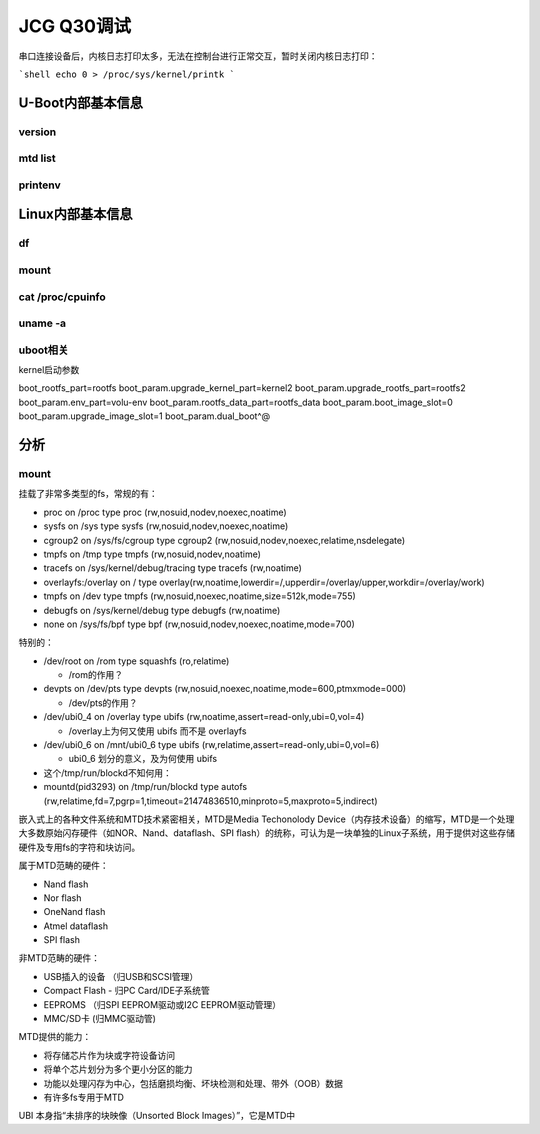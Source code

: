 JCG Q30调试
==================================

串口连接设备后，内核日志打印太多，无法在控制台进行正常交互，暂时关闭内核日志打印：

```shell
echo 0 > /proc/sys/kernel/printk
```

U-Boot内部基本信息
~~~~~~~~~~~~~~~~~~~~~~~~~~~~~~~~~~~~~~~~~~~~~~~~~~~~~~~~~~~

version
-----------------------------------------------------------

.. code::shell

  MT7981> version 
  U-Boot 2022.07-rc5 (Jul 18 2022 - 10:55:13 +0800)

  aarch64-linux-gnu-gcc (Ubuntu/Linaro 7.5.0-3ubuntu1~18.04) 7.5.0
  GNU ld (GNU Binutils for Ubuntu) 2.30

mtd list
-----------------------------------------------------------

.. code::shell
  
  MT7981> mtd list
  List of MTD devices:
  * spi-nand0
    - device: spi_nand@0
    - parent: spi@1100a000
    - driver: spi_nand
    - path: /spi@1100a000/spi_nand@0
    - type: NAND flash
    - block size: 0x20000 bytes
    - min I/O: 0x800 bytes
    - OOB size: 64 bytes
    - OOB available: 24 bytes
    - 0x000000000000-0x000008000000 : "spi-nand0"
  * nmbm0
    - type: Unknown
    - block size: 0x20000 bytes
    - min I/O: 0x800 bytes
    - OOB size: 64 bytes
    - OOB available: 24 bytes
    - 0x000000000000-0x000007800000 : "nmbm0"
            - 0x000000000000-0x000000100000 : "bl2"
            - 0x000000100000-0x000000180000 : "u-boot-env"
            - 0x000000180000-0x000000380000 : "factory"
            - 0x000000380000-0x000000580000 : "fip"
            - 0x000000580000-0x000004580000 : "ubi"

printenv
-----------------------------------------------------------

.. code::shell
  
  MT7981> printenv 
  baudrate=115200
  bootdelay=2
  bootfile=0312czg.bin
  bootmenu_0=Startup system (Default)=mtkboardboot
  bootmenu_1=Upgrade firmware=mtkupgrade fw
  bootmenu_2=Upgrade ATF BL2=mtkupgrade bl2
  bootmenu_3=Upgrade ATF FIP=mtkupgrade fip
  bootmenu_4=Upgrade single image=mtkupgrade simg
  bootmenu_5=Load image=mtkload
  dual_boot.current_slot=0
  dual_boot.slot_0_invalid=0
  dual_boot.slot_1_invalid=0
  ethact=ethernet@15100000
  ethaddr=26:af:c3:37:5f:11
  fdtcontroladdr=4f7fe370
  fileaddr=46000000
  filesize=1678b37
  ipaddr=192.168.10.1
  loadaddr=0x46000000
  mtdids=nmbm0=nmbm0
  mtdparts=nmbm0:1024k(bl2),512k(u-boot-env),2048k(factory),2048k(fip),65536k(ubi)
  netmask=255.255.255.0
  serverip=192.168.10.2
  stderr=serial@11002000
  stdin=serial@11002000
  stdout=serial@11002000

  Environment size: 744/524284 bytes

Linux内部基本信息
~~~~~~~~~~~~~~~~~~~~~~~~~~~~~~~~~~~~~~~~~~~~~~~~~~~~~~~~~~~

df
-----------------------------------------------------------

.. code::shell

  root@AOS:/etc/config# df -h
  Filesystem                Size      Used Available Use% Mounted on
  /dev/root                18.8M     18.8M         0 100% /rom
  tmpfs                   111.2M      1.1M    110.1M   1% /tmp
  /dev/ubi0_4               5.7M    600.0K      4.8M  11% /overlay
  overlayfs:/overlay        5.7M    600.0K      4.8M  11% /
  tmpfs                   512.0K         0    512.0K   0% /dev
  /dev/ubi0_6             344.0K     24.0K    268.0K   8% /mnt/ubi0_6


mount
-----------------------------------------------------------

.. code::shell

  root@AOS:/etc/config# mount
  /dev/root on /rom type squashfs (ro,relatime)
  proc on /proc type proc (rw,nosuid,nodev,noexec,noatime)
  sysfs on /sys type sysfs (rw,nosuid,nodev,noexec,noatime)
  cgroup2 on /sys/fs/cgroup type cgroup2 (rw,nosuid,nodev,noexec,relatime,nsdelegate)
  tmpfs on /tmp type tmpfs (rw,nosuid,nodev,noatime)
  /dev/ubi0_4 on /overlay type ubifs (rw,noatime,assert=read-only,ubi=0,vol=4)
  overlayfs:/overlay on / type overlay (rw,noatime,lowerdir=/,upperdir=/overlay/upper,workdir=/overlay/work)
  tmpfs on /dev type tmpfs (rw,nosuid,noexec,noatime,size=512k,mode=755)
  devpts on /dev/pts type devpts (rw,nosuid,noexec,noatime,mode=600,ptmxmode=000)
  debugfs on /sys/kernel/debug type debugfs (rw,noatime)
  none on /sys/fs/bpf type bpf (rw,nosuid,nodev,noexec,noatime,mode=700)
  /dev/ubi0_6 on /mnt/ubi0_6 type ubifs (rw,relatime,assert=read-only,ubi=0,vol=6)
  mountd(pid3319) on /tmp/run/blockd type autofs (rw,relatime,fd=7,pgrp=1,timeout=21474836510,minproto=5,maxproto=5,indirect)
  tracefs on /sys/kernel/debug/tracing type tracefs (rw,noatime)


cat /proc/cpuinfo 
-----------------------------------------------------------

.. code::shell

  root@AOS:/etc/config# cat /proc/cpuinfo 
  processor       : 0
  model name      : ARMv8 Processor rev 4 (v8l)
  BogoMIPS        : 26.00
  Features        : fp asimd evtstrm aes pmull sha1 sha2 crc32 cpuid
  CPU implementer : 0x41
  CPU architecture: 8
  CPU variant     : 0x0
  CPU part        : 0xd03
  CPU revision    : 4

  processor       : 1
  model name      : ARMv8 Processor rev 4 (v8l)
  BogoMIPS        : 26.00
  Features        : fp asimd evtstrm aes pmull sha1 sha2 crc32 cpuid
  CPU implementer : 0x41
  CPU architecture: 8
  CPU variant     : 0x0
  CPU part        : 0xd03
  CPU revision    : 4



uname -a
-----------------------------------------------------------

.. code::shell

  root@AOS:/etc/config# uname -a
  Linux AOS 5.10.168 #0 SMP Mon Mar 11 02:29:14 2024 aarch64 GNU/Linux
  root@AOS:/etc/config# cat /proc/version 
  Linux version 5.10.168 (czgbyer@czgbyer-PC) (aarch64-openwrt-linux-musl-gcc (OpenWrt GCC 11.2.0 r0-0b2715c30) 11.2.0, GNU ld (GNU Binutils) 2.37) #0 SM4


uboot相关
-----------------------------------------------------------

.. code::shell

  root@AOS:/sys/firmware/devicetree/base/chosen# cat name 
  chosen
  root@AOS:/sys/firmware/devicetree/base/chosen# cat u-boot,bootconf
  config-1root
  root@AOS:/sys/firmware/devicetree/base/chosen# cat u-boot,version
  2022.07-rc5
  root@AOS:/sys/firmware/devicetree/base/chosen# cat bootargs
  boot_rootfs_part=rootfs boot_param.upgrade_kernel_part=kernel2 boot_param.upgrade_rootfs_part=rootfs2 boot_param.env_part=volu-env boot_param.rootfs_data_part=rootfs_data boot_param.boot_image_slot=0 boot_param.upgrade_image_slot=1 boot_param.dual_boot^@


kernel启动参数

boot_rootfs_part=rootfs boot_param.upgrade_kernel_part=kernel2 boot_param.upgrade_rootfs_part=rootfs2 boot_param.env_part=volu-env boot_param.rootfs_data_part=rootfs_data boot_param.boot_image_slot=0 boot_param.upgrade_image_slot=1 boot_param.dual_boot^@


分析
~~~~~~~~~~~~~~~~~~~~~~~~~~~~~~~~~~~~~~~~~~~~~~~~~~~~~~~~~~~


mount
-----------------------------------------------------------

挂载了非常多类型的fs，常规的有：

- proc on /proc type proc (rw,nosuid,nodev,noexec,noatime)

- sysfs on /sys type sysfs (rw,nosuid,nodev,noexec,noatime)

- cgroup2 on /sys/fs/cgroup type cgroup2 (rw,nosuid,nodev,noexec,relatime,nsdelegate)

- tmpfs on /tmp type tmpfs (rw,nosuid,nodev,noatime)

- tracefs on /sys/kernel/debug/tracing type tracefs (rw,noatime)

- overlayfs:/overlay on / type overlay(rw,noatime,lowerdir=/,upperdir=/overlay/upper,workdir=/overlay/work)

- tmpfs on /dev type tmpfs (rw,nosuid,noexec,noatime,size=512k,mode=755)

- debugfs on /sys/kernel/debug type debugfs (rw,noatime)

- none on /sys/fs/bpf type bpf (rw,nosuid,nodev,noexec,noatime,mode=700)

特别的：

- /dev/root on /rom type squashfs (ro,relatime)
  
  - /rom的作用？

- devpts on /dev/pts type devpts (rw,nosuid,noexec,noatime,mode=600,ptmxmode=000)
  
  - /dev/pts的作用？

- /dev/ubi0_4 on /overlay type ubifs (rw,noatime,assert=read-only,ubi=0,vol=4)
  
  - /overlay上为何又使用 ubifs 而不是 overlayfs

- /dev/ubi0_6 on /mnt/ubi0_6 type ubifs (rw,relatime,assert=read-only,ubi=0,vol=6)
  
  - ubi0_6 划分的意义，及为何使用 ubifs

- 这个/tmp/run/blockd不知何用：

- mountd(pid3293) on /tmp/run/blockd type autofs (rw,relatime,fd=7,pgrp=1,timeout=21474836510,minproto=5,maxproto=5,indirect)

嵌入式上的各种文件系统和MTD技术紧密相关，MTD是Media Techonolody Device（内存技术设备）的缩写，MTD是一个处理大多数原始闪存硬件（如NOR、Nand、dataflash、SPI flash）的统称，可认为是一块单独的Linux子系统，用于提供对这些存储硬件及专用fs的字符和块访问。

属于MTD范畴的硬件：

- Nand flash

- Nor flash

- OneNand flash

- Atmel dataflash

- SPI flash

非MTD范畴的硬件：

- USB插入的设备 （归USB和SCSI管理）

- Compact Flash - 归PC Card/IDE子系统管

- EEPROMS （归SPI EEPROM驱动或I2C EEPROM驱动管理）

- MMC/SD卡 (归MMC驱动管)

MTD提供的能力：

- 将存储芯片作为块或字符设备访问

- 将单个芯片划分为多个更小分区的能力

- 功能以处理闪存为中心，包括磨损均衡、坏块检测和处理、带外（OOB）数据

- 有许多fs专用于MTD

UBI 本身指“未排序的块映像（Unsorted Block Images）”，它是MTD中